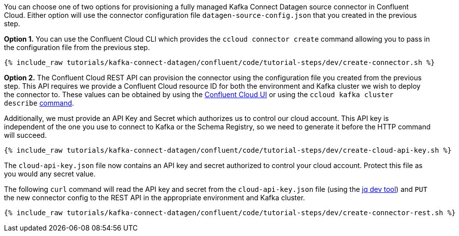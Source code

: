 You can choose one of two options for provisioning a fully managed Kafka Connect Datagen source connector in Confluent Cloud.  Either option will use the connector configuration file `datagen-source-config.json` that you created in the previous step.

*Option 1.* You can use the Confluent Cloud CLI which provides the `ccloud connector create` command allowing you to pass in the configuration file from the previous step.

+++++
<pre class="snippet"><code class="shell">{% include_raw tutorials/kafka-connect-datagen/confluent/code/tutorial-steps/dev/create-connector.sh %}</code></pre>
+++++

*Option 2.* The Confluent Cloud REST API can provision the connector using the configuration file you created from the previous step. This API requires we provide a Confluent Cloud resource ID for both the environment and Kafka cluster we wish to deploy the connector to. These values can be obtained by using the link:https://confluent.cloud/environments[Confluent Cloud UI] or using the `ccloud kafka cluster describe` link:https://docs.confluent.io/ccloud-cli/current/command-reference/kafka/cluster/ccloud_kafka_cluster_describe.html[command].

Additionally, we must provide an API Key and Secret which authorizes us to control our cloud account. This API key is independent of the one you use to connect to Kafka or the Schema Registry, so we need to generate it before the HTTP command will succeed.

+++++
<pre class="snippet"><code class="shell">{% include_raw tutorials/kafka-connect-datagen/confluent/code/tutorial-steps/dev/create-cloud-api-key.sh %}</code></pre>
+++++

The `cloud-api-key.json` file now contains an API key and secret authorized to control your cloud account. Protect this file as you would any secret value. 

The following `curl` command will read the API key and secret from the `cloud-api-key.json` file (using the link:https://stedolan.github.io/jq/[jq dev tool]) and `PUT` the new connector config to the REST API in the appropriate environment and Kafka cluster.

+++++
<pre class="snippet"><code class="shell">{% include_raw tutorials/kafka-connect-datagen/confluent/code/tutorial-steps/dev/create-connector-rest.sh %}</code></pre>
+++++
